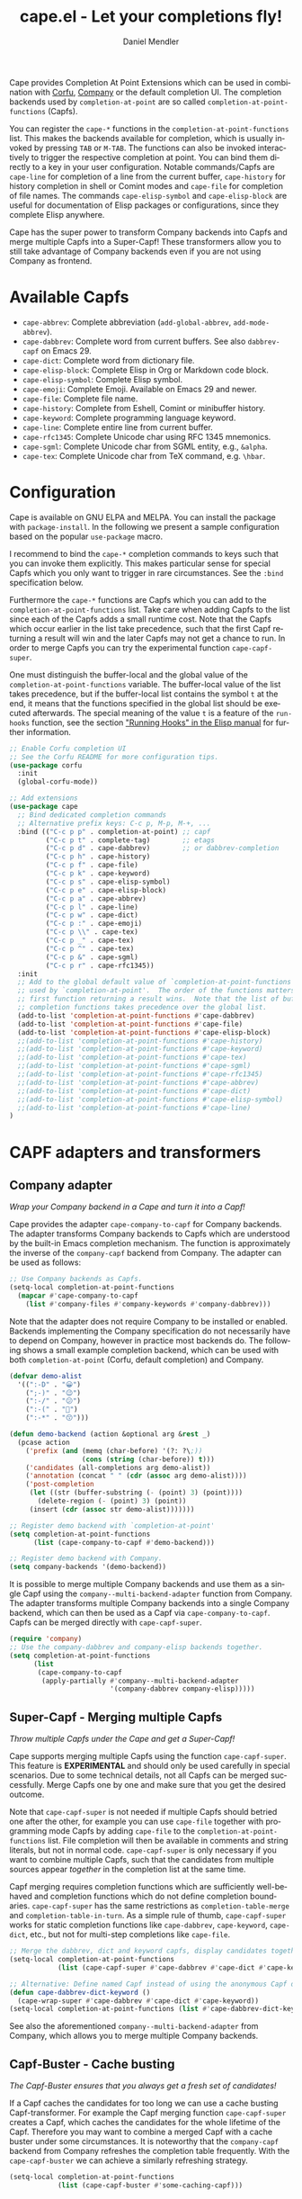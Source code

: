 #+title: cape.el - Let your completions fly!
#+author: Daniel Mendler
#+language: en
#+export_file_name: cape.texi
#+texinfo_dir_category: Emacs misc features
#+texinfo_dir_title: Cape: (cape).
#+texinfo_dir_desc: Completion At Point Extensions

#+html: <a href="https://www.gnu.org/software/emacs/"><img alt="GNU Emacs" src="https://github.com/minad/corfu/blob/screenshots/emacs.svg?raw=true"/></a>
#+html: <a href="https://elpa.gnu.org/packages/cape.html"><img alt="GNU ELPA" src="https://elpa.gnu.org/packages/cape.svg"/></a>
#+html: <a href="https://elpa.gnu.org/devel/cape.html"><img alt="GNU-devel ELPA" src="https://elpa.gnu.org/devel/cape.svg"/></a>
#+html: <a href="https://melpa.org/#/cape"><img alt="MELPA" src="https://melpa.org/packages/cape-badge.svg"/></a>
#+html: <a href="https://stable.melpa.org/#/cape"><img alt="MELPA Stable" src="https://stable.melpa.org/packages/cape-badge.svg"/></a>

Cape provides Completion At Point Extensions which can be used in combination
with [[https://github.com/minad/corfu][Corfu]], [[https://github.com/company-mode/company-mode][Company]] or the default completion UI. The completion backends used
by ~completion-at-point~ are so called ~completion-at-point-functions~ (Capfs).

#+html: <img src="https://github.com/minad/cape/blob/logo/cape.png?raw=true" align="right" width="30%">

You can register the ~cape-*~ functions in the ~completion-at-point-functions~ list.
This makes the backends available for completion, which is usually invoked by
pressing ~TAB~ or ~M-TAB~. The functions can also be invoked interactively to
trigger the respective completion at point. You can bind them directly to a key
in your user configuration. Notable commands/Capfs are ~cape-line~ for completion
of a line from the current buffer, ~cape-history~ for history completion in shell
or Comint modes and ~cape-file~ for completion of file names. The commands
~cape-elisp-symbol~ and ~cape-elisp-block~ are useful for documentation of Elisp
packages or configurations, since they complete Elisp anywhere.

Cape has the super power to transform Company backends into Capfs and merge
multiple Capfs into a Super-Capf! These transformers allow you to still take
advantage of Company backends even if you are not using Company as frontend.

#+toc: headlines 8

* Available Capfs

+ ~cape-abbrev~: Complete abbreviation (~add-global-abbrev~, ~add-mode-abbrev~).
+ ~cape-dabbrev~: Complete word from current buffers. See also ~dabbrev-capf~ on Emacs 29.
+ ~cape-dict~: Complete word from dictionary file.
+ ~cape-elisp-block~: Complete Elisp in Org or Markdown code block.
+ ~cape-elisp-symbol~: Complete Elisp symbol.
+ ~cape-emoji~: Complete Emoji. Available on Emacs 29 and newer.
+ ~cape-file~: Complete file name.
+ ~cape-history~: Complete from Eshell, Comint or minibuffer history.
+ ~cape-keyword~: Complete programming language keyword.
+ ~cape-line~: Complete entire line from current buffer.
+ ~cape-rfc1345~: Complete Unicode char using RFC 1345 mnemonics.
+ ~cape-sgml~: Complete Unicode char from SGML entity, e.g., ~&alpha~.
+ ~cape-tex~: Complete Unicode char from TeX command, e.g. ~\hbar~.

* Configuration

Cape is available on GNU ELPA and MELPA. You can install the package with
~package-install~. In the following we present a sample configuration based on the
popular ~use-package~ macro.

I recommend to bind the =cape-*= completion commands to keys such that you can
invoke them explicitly. This makes particular sense for special Capfs which you
only want to trigger in rare circumstances. See the =:bind= specification below.

Furthermore the =cape-*= functions are Capfs which you can add to the
=completion-at-point-functions= list. Take care when adding Capfs to the list
since each of the Capfs adds a small runtime cost. Note that the Capfs which
occur earlier in the list take precedence, such that the first Capf returning a
result will win and the later Capfs may not get a chance to run. In order to
merge Capfs you can try the experimental function =cape-capf-super=.

One must distinguish the buffer-local and the global value of the
=completion-at-point-functions= variable. The buffer-local value of the list takes
precedence, but if the buffer-local list contains the symbol =t= at the end, it
means that the functions specified in the global list should be executed
afterwards. The special meaning of the value =t= is a feature of the =run-hooks=
function, see the section [[info:elisp#Running Hooks]["Running Hooks" in the Elisp manual]] for further
information.

#+begin_src emacs-lisp
;; Enable Corfu completion UI
;; See the Corfu README for more configuration tips.
(use-package corfu
  :init
  (global-corfu-mode))

;; Add extensions
(use-package cape
  ;; Bind dedicated completion commands
  ;; Alternative prefix keys: C-c p, M-p, M-+, ...
  :bind (("C-c p p" . completion-at-point) ;; capf
         ("C-c p t" . complete-tag)        ;; etags
         ("C-c p d" . cape-dabbrev)        ;; or dabbrev-completion
         ("C-c p h" . cape-history)
         ("C-c p f" . cape-file)
         ("C-c p k" . cape-keyword)
         ("C-c p s" . cape-elisp-symbol)
         ("C-c p e" . cape-elisp-block)
         ("C-c p a" . cape-abbrev)
         ("C-c p l" . cape-line)
         ("C-c p w" . cape-dict)
         ("C-c p :" . cape-emoji)
         ("C-c p \\" . cape-tex)
         ("C-c p _" . cape-tex)
         ("C-c p ^" . cape-tex)
         ("C-c p &" . cape-sgml)
         ("C-c p r" . cape-rfc1345))
  :init
  ;; Add to the global default value of `completion-at-point-functions' which is
  ;; used by `completion-at-point'.  The order of the functions matters, the
  ;; first function returning a result wins.  Note that the list of buffer-local
  ;; completion functions takes precedence over the global list.
  (add-to-list 'completion-at-point-functions #'cape-dabbrev)
  (add-to-list 'completion-at-point-functions #'cape-file)
  (add-to-list 'completion-at-point-functions #'cape-elisp-block)
  ;;(add-to-list 'completion-at-point-functions #'cape-history)
  ;;(add-to-list 'completion-at-point-functions #'cape-keyword)
  ;;(add-to-list 'completion-at-point-functions #'cape-tex)
  ;;(add-to-list 'completion-at-point-functions #'cape-sgml)
  ;;(add-to-list 'completion-at-point-functions #'cape-rfc1345)
  ;;(add-to-list 'completion-at-point-functions #'cape-abbrev)
  ;;(add-to-list 'completion-at-point-functions #'cape-dict)
  ;;(add-to-list 'completion-at-point-functions #'cape-elisp-symbol)
  ;;(add-to-list 'completion-at-point-functions #'cape-line)
)
#+end_src

* CAPF adapters and transformers
** Company adapter

/Wrap your Company backend in a Cape and turn it into a Capf!/

Cape provides the adapter ~cape-company-to-capf~ for Company backends. The adapter
transforms Company backends to Capfs which are understood by the built-in Emacs
completion mechanism. The function is approximately the inverse of the
~company-capf~ backend from Company. The adapter can be used as follows:

#+begin_src emacs-lisp
;; Use Company backends as Capfs.
(setq-local completion-at-point-functions
  (mapcar #'cape-company-to-capf
    (list #'company-files #'company-keywords #'company-dabbrev)))
#+end_src

Note that the adapter does not require Company to be installed or enabled.
Backends implementing the Company specification do not necessarily have to
depend on Company, however in practice most backends do. The following shows a
small example completion backend, which can be used with both
~completion-at-point~ (Corfu, default completion) and Company.

#+begin_src emacs-lisp
(defvar demo-alist
  '((":-D" . "😀")
    (";-)" . "😉")
    (":-/" . "😕")
    (":-(" . "🙁")
    (":-*" . "😙")))

(defun demo-backend (action &optional arg &rest _)
  (pcase action
    ('prefix (and (memq (char-before) '(?: ?\;))
                  (cons (string (char-before)) t)))
    ('candidates (all-completions arg demo-alist))
    ('annotation (concat " " (cdr (assoc arg demo-alist))))
    ('post-completion
     (let ((str (buffer-substring (- (point) 3) (point))))
       (delete-region (- (point) 3) (point))
     (insert (cdr (assoc str demo-alist)))))))

;; Register demo backend with `completion-at-point'
(setq completion-at-point-functions
      (list (cape-company-to-capf #'demo-backend)))

;; Register demo backend with Company.
(setq company-backends '(demo-backend))
#+end_src

It is possible to merge multiple Company backends and use them as a single Capf
using the ~company--multi-backend-adapter~ function from Company. The adapter
transforms multiple Company backends into a single Company backend, which can
then be used as a Capf via ~cape-company-to-capf~. Capfs can be merged directly
with ~cape-capf-super~.

#+begin_src emacs-lisp
(require 'company)
;; Use the company-dabbrev and company-elisp backends together.
(setq completion-at-point-functions
      (list
       (cape-company-to-capf
        (apply-partially #'company--multi-backend-adapter
                         '(company-dabbrev company-elisp)))))
#+end_src

** Super-Capf - Merging multiple Capfs

/Throw multiple Capfs under the Cape and get a Super-Capf!/

Cape supports merging multiple Capfs using the function ~cape-capf-super~. This
feature is *EXPERIMENTAL* and should only be used carefully in special scenarios.
Due to some technical details, not all Capfs can be merged successfully. Merge
Capfs one by one and make sure that you get the desired outcome.

Note that ~cape-capf-super~ is not needed if multiple Capfs should betried one
after the other, for example you can use ~cape-file~ together with programming
mode Capfs by adding ~cape-file~ to the ~completion-at-point-functions~ list. File
completion will then be available in comments and string literals, but not in
normal code. ~cape-capf-super~ is only necessary if you want to combine multiple
Capfs, such that the candidates from multiple sources appear /together/ in the
completion list at the same time.

Capf merging requires completion functions which are sufficiently well-behaved
and completion functions which do not define completion boundaries.
~cape-capf-super~ has the same restrictions as ~completion-table-merge~ and
~completion-table-in-turn~. As a simple rule of thumb, ~cape-capf-super~ works for
static completion functions like ~cape-dabbrev~, ~cape-keyword~, ~cape-dict~, etc.,
but not for multi-step completions like ~cape-file~.

#+begin_src emacs-lisp
;; Merge the dabbrev, dict and keyword capfs, display candidates together.
(setq-local completion-at-point-functions
            (list (cape-capf-super #'cape-dabbrev #'cape-dict #'cape-keyword)))

;; Alternative: Define named Capf instead of using the anonymous Capf directly
(defun cape-dabbrev-dict-keyword ()
  (cape-wrap-super #'cape-dabbrev #'cape-dict #'cape-keyword))
(setq-local completion-at-point-functions (list #'cape-dabbrev-dict-keyword))
#+end_src

See also the aforementioned ~company--multi-backend-adapter~ from Company, which
allows you to merge multiple Company backends.

** Capf-Buster - Cache busting

/The Capf-Buster ensures that you always get a fresh set of candidates!/

If a Capf caches the candidates for too long we can use a cache busting
Capf-transformer. For example the Capf merging function ~cape-capf-super~ creates
a Capf, which caches the candidates for the whole lifetime of the Capf.
Therefore you may want to combine a merged Capf with a cache buster under some
circumstances. It is noteworthy that the ~company-capf~ backend from Company
refreshes the completion table frequently. With the ~cape-capf-buster~ we can
achieve a similarly refreshing strategy.

#+begin_src emacs-lisp
(setq-local completion-at-point-functions
            (list (cape-capf-buster #'some-caching-capf)))
#+end_src

** Capf transformers

Cape provides a set of additional Capf transformation functions, which are
mostly meant to used by experts to fine tune the Capf behavior and Capf
interaction. These can either be used as advices (=cape-wrap-*)= or to create a
new Capf from an existing Capf (=cape-capf-*=). You can bind the Capfs created by
the Capf transformers with =defalias= to a function symbol.

- ~cape-capf-accept-all~, ~cape-wrap-accept-all~: Create a Capf which accepts every input as valid.
- ~cape-capf-case-fold~, ~cape-wrap-case-fold~: Create a Capf which is case insensitive.
- ~cape-capf-debug~, ~cape-wrap-debug~: Create a Capf which prints debugging messages.
- ~cape-capf-inside-code~, ~cape-wrap-inside-code~: Ensure that Capf triggers only inside code.
- ~cape-capf-inside-comment~, ~cape-wrap-inside-comment~: Ensure that Capf triggers only inside comments.
- ~cape-capf-inside-faces~, ~cape-wrap-inside-faces~: Ensure that Capf triggers only inside text with certain faces.
- ~cape-capf-inside-string~, ~cape-wrap-inside-string~: Ensure that Capf triggers only inside a string literal.
- ~cape-capf-interactive~, ~cape-interactive~: Create a Capf which can be called interactively.
- ~cape-capf-nonexclusive~, ~cape-wrap-nonexclusive~: Mark Capf as non-exclusive.
- ~cape-capf-noninterruptible~, ~cape-wrap-noninterruptible~: Protect a Capf which does not like to be interrupted.
- ~cape-capf-passthrough~, ~cape-wrap-passthrough~: Defeat entire completion style filtering.
- ~cape-capf-predicate~, ~cape-wrap-predicate~: Add candidate predicate to a Capf.
- ~cape-capf-prefix-length~, ~cape-wrap-prefix-length~: Enforce a minimal prefix length.
- ~cape-capf-properties~, ~cape-wrap-properties~: Add completion properties to a Capf.
- ~cape-capf-purify~, ~cape-wrap-purify~: Purify a broken Capf and ensure that it does not modify the buffer.
- ~cape-capf-silent~, ~cape-wrap-silent~: Silence Capf messages and errors.
- ~cape-capf-super~, ~cape-wrap-super~: Merge multiple Capfs into a Super-Capf.

In the following we show a few example configurations, which have come up on the
[[https://github.com/minad/cape/issues][Cape]] or [[https://github.com/minad/corfu/issues][Corfu issue tracker]] or the [[https://github.com/minad/corfu/wiki][Corfu wiki.]] I use some of these tweaks in my
personal configuration.

#+begin_src emacs-lisp
;; Example 1: Sanitize the `pcomplete-completions-at-point' Capf.  The Capf has
;; undesired side effects on Emacs 28 and earlier.  These advices are not needed
;; on Emacs 29 and newer.
(when (< emacs-major-version 29)
  (advice-add 'pcomplete-completions-at-point :around #'cape-wrap-silent)
  (advice-add 'pcomplete-completions-at-point :around #'cape-wrap-purify))

;; Example 2: Configure a Capf with a specific auto completion prefix length
(setq-local completion-at-point-functions
            (list (cape-capf-prefix-length #'cape-dabbrev 2)))

;; Example 3: Create a Capf with debugging messages
(setq-local completion-at-point-functions (list (cape-capf-debug #'cape-dict)))

;; Example 4: Named Capf
(defalias 'cape-dabbrev-min-2 (cape-capf-prefix-length #'cape-dabbrev 2))
(setq-local completion-at-point-functions (list #'cape-dabbrev-min-2))

;; Example 5: Define a defensive Dabbrev Capf, which accepts all inputs.  If you
;; use Corfu and `corfu-auto=t', the first candidate won't be auto selected if
;; `corfu-preselect=valid', such that it cannot be accidentally committed when
;; pressing RET.
(defun my-cape-dabbrev-accept-all ()
  (cape-wrap-accept-all #'cape-dabbrev))
(add-to-list 'completion-at-point-functions #'my-cape-dabbrev-accept-all)

;; Example 6: Define interactive Capf which can be bound to a key.  Here we wrap
;; the `elisp-completion-at-point' such that we can complete Elisp code
;; explicitly in arbitrary buffers.
(keymap-global-set "C-c p e" (cape-capf-interactive #'elisp-completion-at-point))

;; Example 7: Ignore :keywords in Elisp completion.
(defun ignore-elisp-keywords (sym)
  (not (keywordp sym)))
(setq-local completion-at-point-functions
            (list (cape-capf-predicate #'elisp-completion-at-point
                                       #'ignore-elisp-keywords)))
#+end_src

* Contributions

Since this package is part of [[https://elpa.gnu.org/packages/cape.html][GNU ELPA]] contributions require a copyright
assignment to the FSF.
